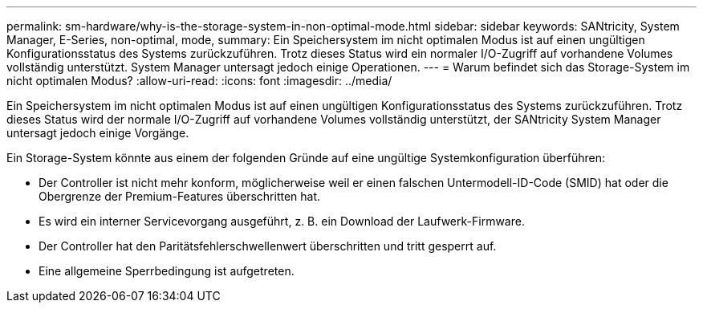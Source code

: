 ---
permalink: sm-hardware/why-is-the-storage-system-in-non-optimal-mode.html 
sidebar: sidebar 
keywords: SANtricity, System Manager, E-Series, non-optimal, mode, 
summary: Ein Speichersystem im nicht optimalen Modus ist auf einen ungültigen Konfigurationsstatus des Systems zurückzuführen. Trotz dieses Status wird ein normaler I/O-Zugriff auf vorhandene Volumes vollständig unterstützt. System Manager untersagt jedoch einige Operationen. 
---
= Warum befindet sich das Storage-System im nicht optimalen Modus?
:allow-uri-read: 
:icons: font
:imagesdir: ../media/


[role="lead"]
Ein Speichersystem im nicht optimalen Modus ist auf einen ungültigen Konfigurationsstatus des Systems zurückzuführen. Trotz dieses Status wird der normale I/O-Zugriff auf vorhandene Volumes vollständig unterstützt, der SANtricity System Manager untersagt jedoch einige Vorgänge.

Ein Storage-System könnte aus einem der folgenden Gründe auf eine ungültige Systemkonfiguration überführen:

* Der Controller ist nicht mehr konform, möglicherweise weil er einen falschen Untermodell-ID-Code (SMID) hat oder die Obergrenze der Premium-Features überschritten hat.
* Es wird ein interner Servicevorgang ausgeführt, z. B. ein Download der Laufwerk-Firmware.
* Der Controller hat den Paritätsfehlerschwellenwert überschritten und tritt gesperrt auf.
* Eine allgemeine Sperrbedingung ist aufgetreten.

